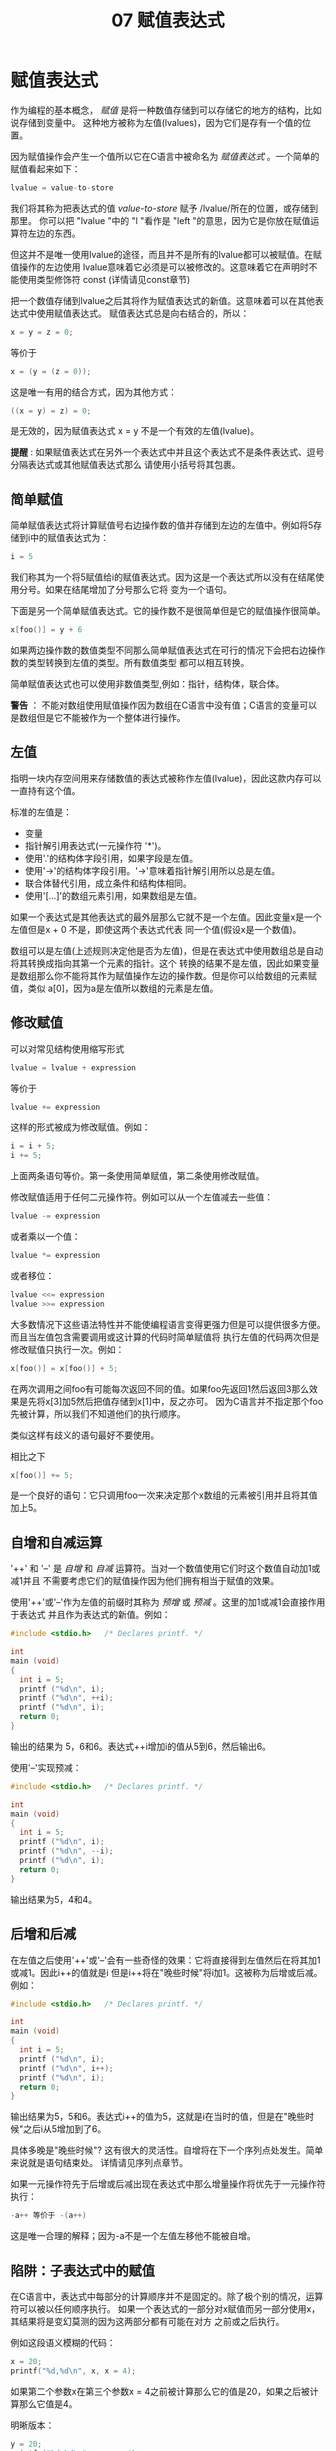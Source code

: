 #+title: 07 赋值表达式

* 赋值表达式

作为编程的基本概念， /赋值/ 是将一种数值存储到可以存储它的地方的结构，比如说存储到变量中。
这种地方被称为左值(lvalues)，因为它们是存有一个值的位置。

因为赋值操作会产生一个值所以它在C语言中被命名为 /赋值表达式/ 。一个简单的赋值看起来如下：

#+begin_src c
  lvalue = value-to-store
#+end_src

我们将其称为把表达式的值 /value-to-store/ 赋予 /lvalue/所在的位置，或存储到那里。
你可以把 "lvalue "中的 "l "看作是 "left "的意思，因为它是你放在赋值运算符左边的东西。

但这并不是唯一使用lvalue的途径，而且并不是所有的lvalue都可以被赋值。在赋值操作的左边使用
lvalue意味着它必须是可以被修改的。这意味着它在声明时不能使用类型修饰符 const (详情请见const章节)

把一个数值存储到lvalue之后其将作为赋值表达式的新值。这意味着可以在其他表达式中使用赋值表达式。
赋值表达式总是向右结合的，所以：

#+begin_src c
  x = y = z = 0;
#+end_src

等价于

#+begin_src c
  x = (y = (z = 0));
#+end_src

这是唯一有用的结合方式，因为其他方式：

#+begin_src c
  ((x = y) = z) = 0;
#+end_src

是无效的，因为赋值表达式 x = y 不是一个有效的左值(lvalue)。

*提醒* : 如果赋值表达式在另外一个表达式中并且这个表达式不是条件表达式、逗号分隔表达式或其他赋值表达式那么
请使用小括号将其包裹。

** 简单赋值

简单赋值表达式将计算赋值号右边操作数的值并存储到左边的左值中。例如将5存储到i中的赋值表达式为：

#+begin_src c
  i = 5
#+end_src

我们称其为一个将5赋值给i的赋值表达式。因为这是一个表达式所以没有在结尾使用分号。如果在结尾增加了分号那么它将
变为一个语句。

下面是另一个简单赋值表达式。它的操作数不是很简单但是它的赋值操作很简单。

#+begin_src c
  x[foo()] = y + 6
#+end_src

如果两边操作数的数值类型不同那么简单赋值表达式在可行的情况下会把右边操作数的类型转换到左值的类型。所有数值类型
都可以相互转换。

简单赋值表达式也可以使用非数值类型,例如：指针，结构体，联合体。

*警告* ： 不能对数组使用赋值操作因为数组在C语言中没有值；C语言的变量可以是数组但是它不能被作为一个整体进行操作。

** 左值

指明一块内存空间用来存储数值的表达式被称作左值(lvalue)，因此这款内存可以一直持有这个值。

标准的左值是：
 * 变量
 * 指针解引用表达式(一元操作符 '*')。
 * 使用'.'的结构体字段引用，如果字段是左值。
 * 使用'->'的结构体字段引用。'->'意味着指针解引用所以总是左值。
 * 联合体替代引用，成立条件和结构体相同。
 * 使用'[...]'的数组元素引用，如果数组是左值。

如果一个表达式是其他表达式的最外层那么它就不是一个左值。因此变量x是一个左值但是x + 0 不是，即使这两个表达式代表
同一个值(假设x是一个数值)。

数组可以是左值(上述规则决定他是否为左值)，但是在表达式中使用数组总是自动将其转换成指向其第一个元素的指针。这个
转换的结果不是左值，因此如果变量是数组那么你不能将其作为赋值操作左边的操作数。但是你可以给数组的元素赋值，类似
a[0]，因为a是左值所以数组的元素是左值。

** 修改赋值

可以对常见结构使用缩写形式

#+begin_src c
  lvalue = lvalue + expression
#+end_src

等价于

#+begin_src c
  lvalue += expression
#+end_src

这样的形式被成为修改赋值。例如：

#+begin_src c
  i = i + 5;
  i += 5;
#+end_src

上面两条语句等价。第一条使用简单赋值，第二条使用修改赋值。

修改赋值适用于任何二元操作符。例如可以从一个左值减去一些值：

#+begin_src c
  lvalue -= expression
#+end_src

或者乘以一个值：

#+begin_src c
  lvalue *= expression
#+end_src

或者移位：

#+begin_src c
  lvalue <<= expression
  lvalue >>= expression
#+end_src

大多数情况下这些语法特性并不能使编程语言变得更强力但是可以提供很多方便。而且当左值包含需要调用或这计算的代码时简单赋值将
执行左值的代码两次但是修改赋值只执行一次。例如：

#+begin_src c
  x[foo()] = x[foo()] + 5;
#+end_src

在两次调用之间foo有可能每次返回不同的值。如果foo先返回1然后返回3那么效果是先将x[3]加5然后把值存储到x[1]中，反之亦可。
因为C语言并不指定那个foo先被计算，所以我们不知道他们的执行顺序。

类似这样有歧义的语句最好不要使用。

相比之下

#+begin_src c
  x[foo()] += 5;
#+end_src

是一个良好的语句：它只调用foo一次来决定那个x数组的元素被引用并且将其值加上5。

** 自增和自减运算

'++' 和 '--' 是 /自增/ 和 /自减/ 运算符。当对一个数值使用它们时这个数值自动加1或减1并且
不需要考虑它们的赋值操作因为他们拥有相当于赋值的效果。

使用'++'或'--'作为左值的前缀时其称为 /预增/ 或 /预减/ 。这里的加1或减1会直接作用于表达式
并且作为表达式的新值。例如：

#+begin_src c
  #include <stdio.h>   /* Declares printf. */

  int
  main (void)
  {
    int i = 5;
    printf ("%d\n", i);
    printf ("%d\n", ++i);
    printf ("%d\n", i);
    return 0;
  }
#+end_src

输出的结果为 5，6和6。表达式++i增加i的值从5到6，然后输出6。

使用'--'实现预减：

#+begin_src c
  #include <stdio.h>   /* Declares printf. */

  int
  main (void)
  {
    int i = 5;
    printf ("%d\n", i);
    printf ("%d\n", --i);
    printf ("%d\n", i);
    return 0;
  }
#+end_src

输出结果为5，4和4。

** 后增和后减

在左值之后使用'++'或'--'会有一些奇怪的效果：它将直接得到左值然后在将其加1或减1。因此i++的值就是i
但是i++将在"晚些时候"将i加1。这被称为后增或后减。例如：

#+begin_src c
  #include <stdio.h>   /* Declares printf. */

  int
  main (void)
  {
    int i = 5;
    printf ("%d\n", i);
    printf ("%d\n", i++);
    printf ("%d\n", i);
    return 0;
  }
#+end_src

输出结果为5，5和6。表达式i++的值为5，这就是i在当时的值，但是在"晚些时候"之后i从5增加到了6。

具体多晚是"晚些时候"? 这有很大的灵活性。自增将在下一个序列点处发生。简单来说就是语句结束处。
详情请见序列点章节。

如果一元操作符先于后增或后减出现在表达式中那么增量操作将优先于一元操作符执行：

#+begin_src c
  -a++ 等价于 -(a++)
#+end_src

这是唯一合理的解释；因为-a不是一个左值左移他不能被自增。

** 陷阱：子表达式中的赋值

在C语言中，表达式中每部分的计算顺序并不是固定的。除了极个别的情况，运算符可以被以任何顺序执行。
如果一个表达式的一部分对x赋值而另一部分使用x，其结果将是变幻莫测的因为这两部分都有可能在对方
之前或之后执行。

例如这段语义模糊的代码：

#+begin_src c
  x = 20;
  printf("%d,%d\n", x, x = 4);
#+end_src

如果第二个参数x在第三个参数x = 4之前被计算那么它的值是20，如果之后被计算那么它值是4。

明晰版本：

#+begin_src c
  y = 20;
  printf ("%d %d\n", y, x = 4);
#+end_src

另一个明晰版本：

#+begin_src c
  x = 4;
  printf ("%d %d\n", x, x);
#+end_src

这种问题在所有类型的赋值上都会出现，包括自增和自减。详情请见执行顺序章节。

然而在条件语句和循环语句的测试条件中与逻辑运算一起使用它却非常有用。详情请见逻辑与赋值。

** 从语句中分离赋值

在条件语句中使用赋值非常方便，但是却减少的程序的可读性。例如：

#+begin_src c
  if( x = advance(x))
    ...
#+end_src

上面代码的目的是调用advance(x)并测试它的值是否为0。然而读者可能忽略了这段代码使用了
’=‘ 而不是’==‘。实际上在条件语句中应该使用’==‘的地方使用’=‘是一个经常发生的错误，
所以GNU C会对这种情况给以一个警告以提示可能发生的错误。

如果将赋值从条件表达式中分离那么代码将更明晰：

#+begin_src c
  x = advance(x);
  if(x != 0)
    ...
#+end_src

这将不会发生在条件语句中给x赋值的错误。

另一个方法是使用逗号操作符：

#+begin_src c
  if(x = advance(x), x != 0)
    ...
#+end_src

然而，除非赋值非常短，否则将赋值放在一个单独的语句中通常会更清晰，因为它可以减少嵌套。

























































